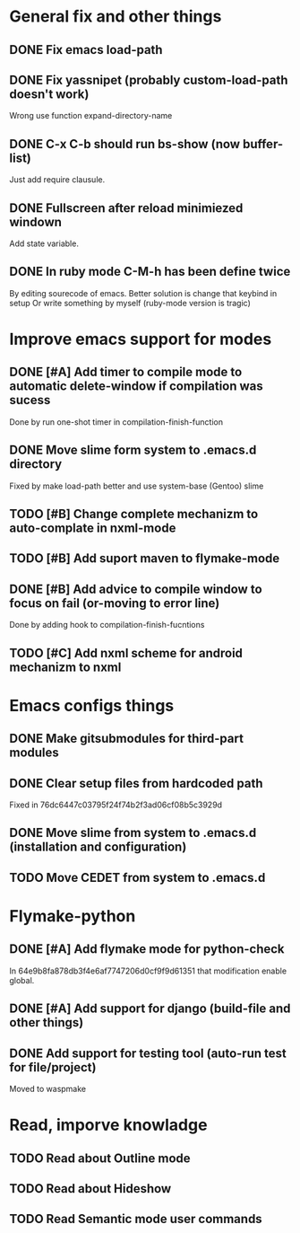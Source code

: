 * General fix and other things

** DONE Fix emacs load-path
** DONE Fix yassnipet (probably custom-load-path doesn't work)
   Wrong use function expand-directory-name
** DONE C-x C-b should run bs-show (now buffer-list)
   Just add require clausule.
** DONE Fullscreen after reload minimiezed windown
   Add state variable. 
** DONE In ruby mode C-M-h has been define twice
   By editing sourecode of emacs.
   Better solution is change that keybind in setup
   Or write something by myself (ruby-mode version is tragic)

   
* Improve emacs support for modes 

** DONE [#A] Add timer to compile mode to automatic delete-window if compilation was sucess
   Done by run one-shot timer in compilation-finish-function
** DONE Move slime form system to .emacs.d directory 
   Fixed by make load-path better  and use system-base (Gentoo) slime
** TODO [#B] Change complete mechanizm to auto-complate in nxml-mode
** TODO [#B] Add suport maven to flymake-mode
** DONE [#B] Add advice to compile window to focus on fail (or-moving to error line)
   Done by adding hook to compilation-finish-fucntions
** TODO [#C] Add nxml scheme for android mechanizm to nxml
   
   
* Emacs configs things

** DONE Make gitsubmodules for third-part modules
** DONE Clear setup files from hardcoded path 
   Fixed in 76dc6447c03795f24f74b2f3ad06cf08b5c3929d
** DONE Move slime from system to .emacs.d (installation and configuration)
** TODO Move CEDET from system to .emacs.d

* Flymake-python

** DONE [#A] Add flymake mode for python-check
   In 64e9b8fa878db3f4e6af7747206d0cf9f9d61351 that modification enable global.

** DONE [#A] Add support for django (build-file and other things)

** DONE Add support for testing tool (auto-run test for file/project)
   Moved to waspmake
   

* Read, imporve knowladge

** TODO Read about Outline mode
** TODO Read about Hideshow
** TODO Read Semantic mode user commands



